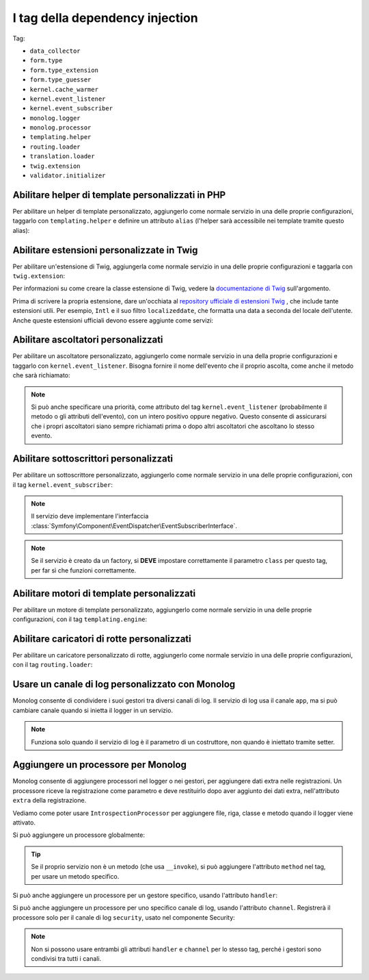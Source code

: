 I tag della dependency injection
================================

Tag:

* ``data_collector``
* ``form.type``
* ``form.type_extension``
* ``form.type_guesser``
* ``kernel.cache_warmer``
* ``kernel.event_listener``
* ``kernel.event_subscriber``
* ``monolog.logger``
* ``monolog.processor``
* ``templating.helper``
* ``routing.loader``
* ``translation.loader``
* ``twig.extension``
* ``validator.initializer``

Abilitare helper di template personalizzati in PHP 
--------------------------------------------------

Per abilitare un helper di template personalizzato, aggiungerlo come normale servizio in
una delle proprie configurazioni, taggarlo con ``templating.helper`` e definire un
attributo ``alias`` (l'helper sarà accessibile nei template tramite questo
alias):

.. configuration-block::

    .. code-block:: yaml

        services:
            templating.helper.your_helper_name:
                class: Fully\Qualified\Helper\Class\Name
                tags:
                    - { name: templating.helper, alias: alias_name }

    .. code-block:: xml

        <service id="templating.helper.your_helper_name" class="Fully\Qualified\Helper\Class\Name">
            <tag name="templating.helper" alias="alias_name" />
        </service>

    .. code-block:: php

        $container
            ->register('templating.helper.your_helper_name', 'Fully\Qualified\Helper\Class\Name')
            ->addTag('templating.helper', array('alias' => 'alias_name'))
        ;

.. _reference-dic-tags-twig-extension:

Abilitare estensioni personalizzate in Twig
-------------------------------------------

Per abilitare un'estensione di Twig, aggiungerla come normale servizio in una delle
proprie configurazioni e taggarla con ``twig.extension``:

.. configuration-block::

    .. code-block:: yaml

        services:
            twig.extension.your_extension_name:
                class: Fully\Qualified\Extension\Class\Name
                tags:
                    - { name: twig.extension }

    .. code-block:: xml

        <service id="twig.extension.your_extension_name" class="Fully\Qualified\Extension\Class\Name">
            <tag name="twig.extension" />
        </service>

    .. code-block:: php

        $container
            ->register('twig.extension.your_extension_name', 'Fully\Qualified\Extension\Class\Name')
            ->addTag('twig.extension')
        ;

Per informazioni su come creare la classe estensione di Twig, vedere la
`documentazione di Twig`_ sull'argomento.

Prima di scrivere la propria estensione, dare un'occhiata al
`repository ufficiale di estensioni Twig`_ , che include tante estensioni
utili. Per esempio, ``Intl`` e il suo filtro ``localizeddate``, che
formatta una data a seconda del locale dell'utente. Anche queste estensioni ufficiali
devono essere aggiunte come servizi:

.. configuration-block::

    .. code-block:: yaml

        services:
            twig.extension.intl:
                class: Twig_Extensions_Extension_Intl
                tags:
                    - { name: twig.extension }

    .. code-block:: xml

        <service id="twig.extension.intl" class="Twig_Extensions_Extension_Intl">
            <tag name="twig.extension" />
        </service>

    .. code-block:: php

        $container
            ->register('twig.extension.intl', 'Twig_Extensions_Extension_Intl')
            ->addTag('twig.extension')
        ;

.. _dic-tags-kernel-event-listener:

Abilitare ascoltatori personalizzati
------------------------------------

Per abilitare un ascoltatore personalizzato, aggiungerlo come normale servizio in una
della proprie configurazioni e taggarlo con ``kernel.event_listener``. Bisogna fornire
il nome dell'evento che il proprio ascolta, come anche il metodo che sarà
richiamato:

.. configuration-block::

    .. code-block:: yaml

        services:
            kernel.listener.your_listener_name:
                class: Fully\Qualified\Listener\Class\Name
                tags:
                    - { name: kernel.event_listener, event: xxx, method: onXxx }

    .. code-block:: xml

        <service id="kernel.listener.your_listener_name" class="Fully\Qualified\Listener\Class\Name">
            <tag name="kernel.event_listener" event="xxx" method="onXxx" />
        </service>

    .. code-block:: php

        $container
            ->register('kernel.listener.your_listener_name', 'Fully\Qualified\Listener\Class\Name')
            ->addTag('kernel.event_listener', array('event' => 'xxx', 'method' => 'onXxx'))
        ;

.. note::

    Si può anche specificare una priorità, come attributo del tag ``kernel.event_listener``
    (probabilmente il metodo o gli attributi dell'evento), con un intero positivo oppure
    negativo. Questo consente di assicurarsi che i propri ascoltatori siano sempre
    richiamati prima o dopo altri ascoltatori che ascoltano lo stesso evento.



.. _dic-tags-kernel-event-subscriber:

Abilitare sottoscrittori personalizzati
---------------------------------------

.. versionadded:: 2.1

   La possibilità di aggiungere sottoscrittori di eventi al kernel è nuova nella 2.1.

Per abilitare un sottoscrittore personalizzato, aggiungerlo come normale servizio in una
delle proprie configurazioni, con il tag ``kernel.event_subscriber``:

.. configuration-block::

    .. code-block:: yaml

        services:
            kernel.subscriber.your_subscriber_name:
                class: Fully\Qualified\Subscriber\Class\Name
                tags:
                    - { name: kernel.event_subscriber }

    .. code-block:: xml

        <service id="kernel.subscriber.your_subscriber_name" class="Fully\Qualified\Subscriber\Class\Name">
            <tag name="kernel.event_subscriber" />
        </service>

    .. code-block:: php

        $container
            ->register('kernel.subscriber.your_subscriber_name', 'Fully\Qualified\Subscriber\Class\Name')
            ->addTag('kernel.event_subscriber')
        ;

.. note::

    Il servizio deve implementare l'interfaccia
    :class:`Symfony\Component\EventDispatcher\EventSubscriberInterface`.

.. note::

    Se il servizio è creato da un factory, si **DEVE** impostare correttamente il
    parametro ``class`` per questo tag, per far sì che funzioni correttamente.

Abilitare motori di template personalizzati
-------------------------------------------

Per abilitare un motore di template personalizzato, aggiungerlo come normale servizio in
una delle proprie configurazioni, con il tag ``templating.engine``:

.. configuration-block::

    .. code-block:: yaml

        services:
            templating.engine.your_engine_name:
                class: Fully\Qualified\Engine\Class\Name
                tags:
                    - { name: templating.engine }

    .. code-block:: xml

        <service id="templating.engine.your_engine_name" class="Fully\Qualified\Engine\Class\Name">
            <tag name="templating.engine" />
        </service>

    .. code-block:: php

        $container
            ->register('templating.engine.your_engine_name', 'Fully\Qualified\Engine\Class\Name')
            ->addTag('templating.engine')
        ;

Abilitare caricatori di rotte personalizzati
--------------------------------------------

Per abilitare un caricatore personalizzato di rotte, aggiungerlo come normale servizio
in una delle proprie configurazioni, con il tag ``routing.loader``:

.. configuration-block::

    .. code-block:: yaml

        services:
            routing.loader.your_loader_name:
                class: Fully\Qualified\Loader\Class\Name
                tags:
                    - { name: routing.loader }

    .. code-block:: xml

        <service id="routing.loader.your_loader_name" class="Fully\Qualified\Loader\Class\Name">
            <tag name="routing.loader" />
        </service>

    .. code-block:: php

        $container
            ->register('routing.loader.your_loader_name', 'Fully\Qualified\Loader\Class\Name')
            ->addTag('routing.loader')
        ;

.. _dic_tags-monolog:

Usare un canale di log personalizzato con Monolog
-------------------------------------------------

Monolog consente di condividere i suoi gestori tra diversi canali di log.
Il servizio di log usa il canale ``app``, ma si può cambiare canale quando si
inietta il logger in un servizio.

.. configuration-block::

    .. code-block:: yaml

        services:
            mio_servizio:
                class: Fully\Qualified\Loader\Class\Name
                arguments: [@logger]
                tags:
                    - { name: monolog.logger, channel: acme }

    .. code-block:: xml

        <service id="mio_servizio" class="Fully\Qualified\Loader\Class\Name">
            <argument type="service" id="logger" />
            <tag name="monolog.logger" channel="acme" />
        </service>

    .. code-block:: php

        $definition = new Definition('Fully\Qualified\Loader\Class\Name', array(new Reference('logger'));
        $definition->addTag('monolog.logger', array('channel' => 'acme'));
        $container->register('mio_servizio', $definition);;

.. note::

    Funziona solo quando il servizio di log è il parametro di un costruttore, non
    quando è iniettato tramite setter.

.. _dic_tags-monolog-processor:

Aggiungere un processore per Monolog
------------------------------------

Monolog consente di aggiungere processori nel logger o nei gestori, per aggiungere
dati extra nelle registrazioni. Un processore riceve la registrazione come parametro e
deve restituirlo dopo aver aggiunto dei dati extra, nell'attributo ``extra`` della
registrazione.

Vediamo come poter usare ``IntrospectionProcessor`` per aggiungere file, riga, classe
e metodo quando il logger viene attivato.

Si può aggiungere un processore globalmente:

.. configuration-block::

    .. code-block:: yaml

        services:
            mio_servizio:
                class: Monolog\Processor\IntrospectionProcessor
                tags:
                    - { name: monolog.processor }

    .. code-block:: xml

        <service id="mio_servizio" class="Monolog\Processor\IntrospectionProcessor">
            <tag name="monolog.processor" />
        </service>

    .. code-block:: php

        $definition = new Definition('Monolog\Processor\IntrospectionProcessor');
        $definition->addTag('monolog.processor');
        $container->register('mio_servizio', $definition);

.. tip::

    Se il proprio servizio non è un metodo (che usa ``__invoke``), si può aggiungere
    l'attributo ``method`` nel tag, per usare un metodo specifico.

Si può anche aggiungere un processore per un gestore specifico, usando l'attributo
``handler``:

.. configuration-block::

    .. code-block:: yaml

        services:
            mio_servizio:
                class: Monolog\Processor\IntrospectionProcessor
                tags:
                    - { name: monolog.processor, handler: firephp }

    .. code-block:: xml

        <service id="mio_servizio" class="Monolog\Processor\IntrospectionProcessor">
            <tag name="monolog.processor" handler="firephp" />
        </service>

    .. code-block:: php

        $definition = new Definition('Monolog\Processor\IntrospectionProcessor');
        $definition->addTag('monolog.processor', array('handler' => 'firephp');
        $container->register('mio_servizio', $definition);

Si può anche aggiungere un processore per uno specifico canale di log, usando
l'attributo ``channel``. Registrerà il processore solo per il canale di log
``security``, usato nel componente Security:

.. configuration-block::

    .. code-block:: yaml

        services:
            mio_servizio:
                class: Monolog\Processor\IntrospectionProcessor
                tags:
                    - { name: monolog.processor, channel: security }

    .. code-block:: xml

        <service id="mio_servizio" class="Monolog\Processor\IntrospectionProcessor">
            <tag name="monolog.processor" channel="security" />
        </service>

    .. code-block:: php

        $definition = new Definition('Monolog\Processor\IntrospectionProcessor');
        $definition->addTag('monolog.processor', array('channel' => 'security');
        $container->register('mio_servizio', $definition);

.. note::

    Non si possono usare entrambi gli attributi ``handler`` e ``channel`` per lo stesso
    tag, perché i gestori sono condivisi tra tutti i canali.

..  _`documentazione di Twig`: http://twig.sensiolabs.org/doc/extensions.html
..  _`repository ufficiale di estensioni Twig`: http://github.com/fabpot/Twig-extensions
